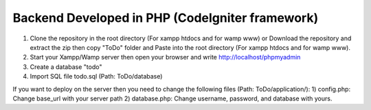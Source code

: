 ###################
Backend Developed in PHP (CodeIgniter framework)
###################

1) Clone the repository in the root directory (For xampp htdocs and for wamp www) or Download the repository and extract the zip then copy "ToDo" folder and Paste into the root directory (For xampp htdocs and for wamp www).
2) Start your Xampp/Wamp server then open your browser and write http://localhost/phpmyadmin
3) Create a database "todo" 
4) Import SQL file todo.sql (Path: ToDo/database)

If you want to deploy on the server then you need to change the following files (Path: ToDo/application/):
1) config.php: Change base_url with your server path
2) database.php: Change username, password, and database with yours.
